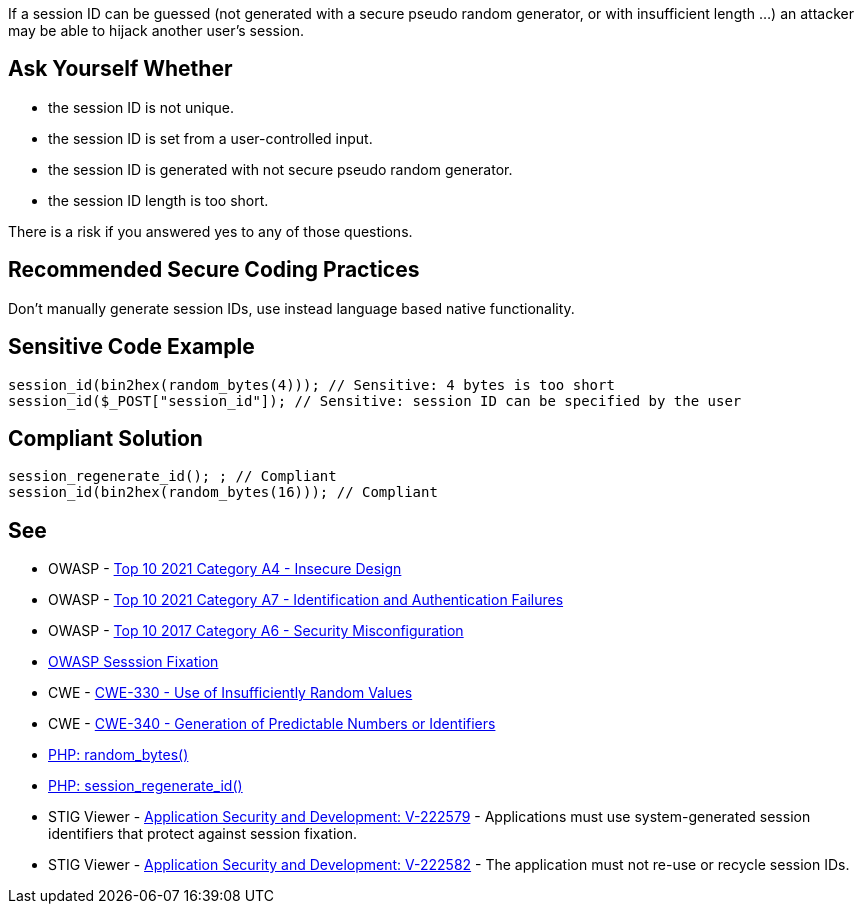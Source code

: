 If a session ID can be guessed (not generated with a secure pseudo random generator, or with insufficient length ...) an attacker may be able to hijack another user's session.


== Ask Yourself Whether

* the session ID is not unique.
* the session ID is set from a user-controlled input.
* the session ID is generated with not secure pseudo random generator.
* the session ID length is too short.

There is a risk if you answered yes to any of those questions.


== Recommended Secure Coding Practices

Don't manually generate session IDs, use instead language based native functionality.


== Sensitive Code Example

----
session_id(bin2hex(random_bytes(4))); // Sensitive: 4 bytes is too short
session_id($_POST["session_id"]); // Sensitive: session ID can be specified by the user
----


== Compliant Solution

[source,php]
----
session_regenerate_id(); ; // Compliant
session_id(bin2hex(random_bytes(16))); // Compliant
----


== See

* OWASP - https://owasp.org/Top10/A04_2021-Insecure_Design/[Top 10 2021 Category A4 - Insecure Design]
* OWASP - https://owasp.org/Top10/A07_2021-Identification_and_Authentication_Failures/[Top 10 2021 Category A7 - Identification and Authentication Failures]
* OWASP - https://owasp.org/www-project-top-ten/2017/A6_2017-Security_Misconfiguration[Top 10 2017 Category A6 - Security Misconfiguration]
* https://owasp.org/www-community/attacks/Session_fixation[OWASP Sesssion Fixation]
* CWE - https://cwe.mitre.org/data/definitions/330[CWE-330 - Use of Insufficiently Random Values]
* CWE - https://cwe.mitre.org/data/definitions/340[CWE-340 - Generation of Predictable Numbers or Identifiers]
* https://www.php.net/random-bytes[PHP: random_bytes()]
* https://www.php.net/session-regenerate-id[PHP: session_regenerate_id()] 
* STIG Viewer - https://stigviewer.com/stigs/application_security_and_development/2024-12-06/finding/V-222579[Application Security and Development: V-222579] - Applications must use system-generated session identifiers that protect against session fixation.
* STIG Viewer - https://stigviewer.com/stigs/application_security_and_development/2024-12-06/finding/V-222582[Application Security and Development: V-222582] - The application must not re-use or recycle session IDs.


ifdef::env-github,rspecator-view[]

'''
== Implementation Specification
(visible only on this page)

=== Message

Make sure the generation of the session ID is safe here.


'''
== Comments And Links
(visible only on this page)

=== on 19 Jan 2021, 09:27:32 Costin Zaharia wrote:
As far as I can tell, this rule does not apply for Asp.Net. According to documentation: "The SessionID value is randomly generated by ASP.NET and stored in a non-expiring session cookie in the browser." Source: https://docs.microsoft.com/en-us/dotnet/api/system.web.sessionstate.httpsessionstate.sessionid?view=netframework-4.8#System_Web_SessionState_HttpSessionState_SessionID[HttpSessionState.SessionID Property]


This property is read-only (does not have a setter) and the class is sealed so this behavior cannot be easily changed.


For Asp.Net Core the behavior is similar. An implementation of https://docs.microsoft.com/en-us/dotnet/api/microsoft.aspnetcore.http.isession.id?view=aspnetcore-5.0#Microsoft_AspNetCore_Http_ISession_Id[ISession] is provided by the framework and the *Id* is read-only.

endif::env-github,rspecator-view[]
